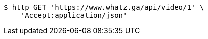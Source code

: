 [source,bash]
----
$ http GET 'https://www.whatz.ga/api/video/1' \
    'Accept:application/json'
----